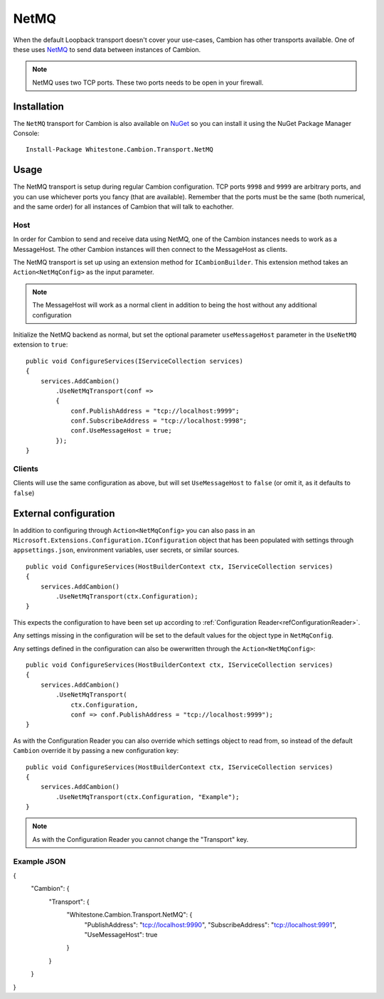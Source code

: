 NetMQ
-----

When the default Loopback transport doesn't cover your use-cases, Cambion has other transports available. One of these uses `NetMQ <https://github.com/zeromq/netmq>`_ to send data between instances of Cambion.

.. note:: NetMQ uses two TCP ports. These two ports needs to be open in your firewall.

Installation
============

The ``NetMQ`` transport for Cambion is also available on `NuGet <https://www.nuget.org/packages/Whitestone.Cambion.Transport.NetMQ/>`_ so you can install it using the NuGet Package Manager Console:

::

    Install-Package Whitestone.Cambion.Transport.NetMQ

Usage
=====

The NetMQ transport is setup during regular Cambion configuration.
TCP ports ``9998`` and ``9999`` are arbitrary ports, and you can use whichever ports you fancy (that are available).
Remember that the ports must be the same (both numerical, and the same order) for all instances of Cambion that will talk to eachother.

Host
^^^^
In order for Cambion to send and receive data using NetMQ, one of the Cambion instances needs to work as a MessageHost.
The other Cambion instances will then connect to the MessageHost as clients.

The NetMQ transport is set up using an extension method for ``ICambionBuilder``. This extension method takes an
``Action<NetMqConfig>`` as the input parameter.

.. note:: The MessageHost will work as a normal client in addition to being the host without any additional configuration

Initialize the NetMQ backend as normal, but set the optional parameter ``useMessageHost`` parameter in the ``UseNetMQ`` extension to ``true``:

::

    public void ConfigureServices(IServiceCollection services)
    {
        services.AddCambion()
            .UseNetMqTransport(conf =>
            {
                conf.PublishAddress = "tcp://localhost:9999";
                conf.SubscribeAddress = "tcp://localhost:9998";
                conf.UseMessageHost = true;
            });
    }

Clients
^^^^^^^

Clients will use the same configuration as above, but will set ``UseMessageHost`` to ``false`` (or omit it, as it defaults to ``false``)


External configuration
======================

In addition to configuring through ``Action<NetMqConfig>`` you can also pass in an ``Microsoft.Extensions.Configuration.IConfiguration`` object
that has been populated with settings through ``appsettings.json``, environment variables, user secrets, or similar sources.

::

    public void ConfigureServices(HostBuilderContext ctx, IServiceCollection services)
    {
        services.AddCambion()
            .UseNetMqTransport(ctx.Configuration);
    }

This expects the configuration to have been set up according to :ref:`Configuration Reader<refConfigurationReader>`.

Any settings missing in the configuration will be set to the default values for the object type in ``NetMqConfig``.

Any settings defined in the configuration can also be owerwritten through the ``Action<NetMqConfig>``:

::

    public void ConfigureServices(HostBuilderContext ctx, IServiceCollection services)
    {
        services.AddCambion()
            .UseNetMqTransport(
                ctx.Configuration,
                conf => conf.PublishAddress = "tcp://localhost:9999");
    }

As with the Configuration Reader you can also override which settings object to read from, so instead of the default ``Cambion``
override it by passing a new configuration key:

::

    public void ConfigureServices(HostBuilderContext ctx, IServiceCollection services)
    {
        services.AddCambion()
            .UseNetMqTransport(ctx.Configuration, "Example");
    }

.. note:: As with the Configuration Reader you cannot change the "Transport" key.

Example JSON
^^^^^^^^^^^^

{
    "Cambion": {
        "Transport": {
            "Whitestone.Cambion.Transport.NetMQ": {
                "PublishAddress": "tcp://localhost:9990",
                "SubscribeAddress": "tcp://localhost:9991",
                "UseMessageHost": true
            }
        }
    }
}